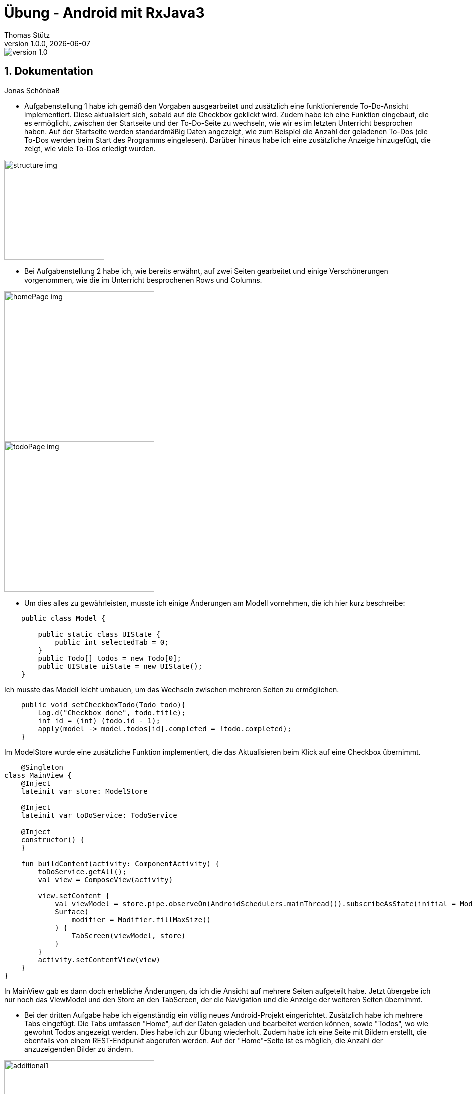 = Übung - Android mit RxJava3
Thomas Stütz
1.0.0, {docdate}
:imagesdir: img
:icons: font
:sectnums:    // Nummerierung der Überschriften / section numbering
// :toc:
// :toclevels: 1
:experimental:
//https://gist.github.com/dcode/0cfbf2699a1fe9b46ff04c41721dda74?permalink_comment_id=3948218
ifdef::env-github[]
:tip-caption: :bulb:
:note-caption: :information_source:
:important-caption: :heavy_exclamation_mark:
:caution-caption: :fire:
:warning-caption: :warning:
endif::[]

image::https://img.shields.io/badge/version-1.0.0-blue[]


== Dokumentation

Jonas Schönbaß

* Aufgabenstellung 1 habe ich gemäß den Vorgaben ausgearbeitet und zusätzlich eine funktionierende To-Do-Ansicht implementiert. Diese aktualisiert sich, sobald auf die Checkbox geklickt wird. Zudem habe ich eine Funktion eingebaut, die es ermöglicht, zwischen der Startseite und der To-Do-Seite zu wechseln, wie wir es im letzten Unterricht besprochen haben. Auf der Startseite werden standardmäßig Daten angezeigt, wie zum Beispiel die Anzahl der geladenen To-Dos (die To-Dos werden beim Start des Programms eingelesen). Darüber hinaus habe ich eine zusätzliche Anzeige hinzugefügt, die zeigt, wie viele To-Dos erledigt wurden.

image::structure.png[structure img, 200]

* Bei Aufgabenstellung 2 habe ich, wie bereits erwähnt, auf zwei Seiten gearbeitet und einige Verschönerungen vorgenommen, wie die im Unterricht besprochenen Rows und Columns.

image::homePage.png[homePage img, 300]

image::todoPage.png[todoPage img, 300]

* Um dies alles zu gewährleisten, musste ich einige Änderungen am Modell vornehmen, die ich hier kurz beschreibe:

[source, java]
----
    public class Model {

        public static class UIState {
            public int selectedTab = 0;
        }
        public Todo[] todos = new Todo[0];
        public UIState uiState = new UIState();
    }
----
Ich musste das Modell leicht umbauen, um das Wechseln zwischen mehreren Seiten zu ermöglichen.

[source, java]
----
    public void setCheckboxTodo(Todo todo){
        Log.d("Checkbox done", todo.title);
        int id = (int) (todo.id - 1);
        apply(model -> model.todos[id].completed = !todo.completed);
    }
----

Im ModelStore wurde eine zusätzliche Funktion implementiert, die das Aktualisieren beim Klick auf eine Checkbox übernimmt.

[source, kotlin]
----
    @Singleton
class MainView {
    @Inject
    lateinit var store: ModelStore

    @Inject
    lateinit var toDoService: TodoService

    @Inject
    constructor() {
    }

    fun buildContent(activity: ComponentActivity) {
        toDoService.getAll();
        val view = ComposeView(activity)

        view.setContent {
            val viewModel = store.pipe.observeOn(AndroidSchedulers.mainThread()).subscribeAsState(initial = Model()).value
            Surface(
                modifier = Modifier.fillMaxSize()
            ) {
                TabScreen(viewModel, store)
            }
        }
        activity.setContentView(view)
    }
}
----
In MainView gab es dann doch erhebliche Änderungen, da ich die Ansicht auf mehrere Seiten aufgeteilt habe. Jetzt übergebe ich nur noch das ViewModel und den Store an den TabScreen, der die Navigation und die Anzeige der weiteren Seiten übernimmt.

* Bei der dritten Aufgabe habe ich eigenständig ein völlig neues Android-Projekt eingerichtet. Zusätzlich habe ich mehrere Tabs eingefügt. Die Tabs umfassen "Home", auf der Daten geladen und bearbeitet werden können, sowie "Todos", wo wie gewohnt Todos angezeigt werden. Dies habe ich zur Übung wiederholt. Zudem habe ich eine Seite mit Bildern erstellt, die ebenfalls von einem REST-Endpunkt abgerufen werden. Auf der "Home"-Seite ist es möglich, die Anzahl der anzuzeigenden Bilder zu ändern.

image::additional1.png[additional1, 300]
image::additional2.png[additional2, 300]
image::additional3.png[additional3, 300]






[sidcrete]
== Dokumentation

* Dokumentieren Sie hier grob Ihre durchgeführten Arbeiten, mit

** Datenmodell
** Screenshots und
** textuelle Übersicht über die erledigten Aufgaben.
** Ev. Links zu den einzelnen Teilen

IMPORTANT: Ziel ist es, dass die von Ihnen geleistete Arbeit auch "gefunden" und korrekt bewertet wird.

== Aufgabe - Erstellen Sie das Basisprojekt

* Erstellen Sie in diesem Repo ein Android-Projekt im Verzeichnis `todo`.

* Verwenden Sie hierzu als Arbeitsanleitung folgendes Tutorial https://htl-leonding-college.github.io/android-reactive-java-todo[Android Lab: Reactive App with Java^]


== Aufgabe - Überarbeiten Sie das Frontend

* Erstellen Sie ein eigenes Frontend mit Übersichtsseite und Detailseite.
** https://developer.android.com/develop/ui/compose/components[Material components in Compose^]
** https://www.composables.com/[Discover every Jetpack Compose Component in one place^]

* Versuchen Sie bei der Gestaltung die UI-Gestaltungsprinzipien einzuhalten:

** https://maze.co/collections/ux-ui-design/ui-design-principles/[The 6 key principles of UI design^]
** https://medium.com/@NALSengineering/10-principles-in-ui-design-enhancing-user-experience-through-practical-examples-9d519e91b515[10 Principles in UI Design: Enhancing User Experience through Practical Examples^]
** https://hackernoon.com/10-essential-mobile-app-ui-design-principles-for-building-outstanding-apps[10 Essential Mobile App UI Design Principles for Building Outstanding Apps^]

== Aufgabe - Android-Projekt mit mehreren Entitäten

* Erstellen Sie ein neues Android-Projekt mit mehreren Entitäten und auch mit DTOs

** REST-Service-Client
** Business Logik mit RxJava
** Ausgabe der Daten auf UI (Jetpack Compose)

* Verwenden Sie hierzu ein neues Unterverzeichnis.